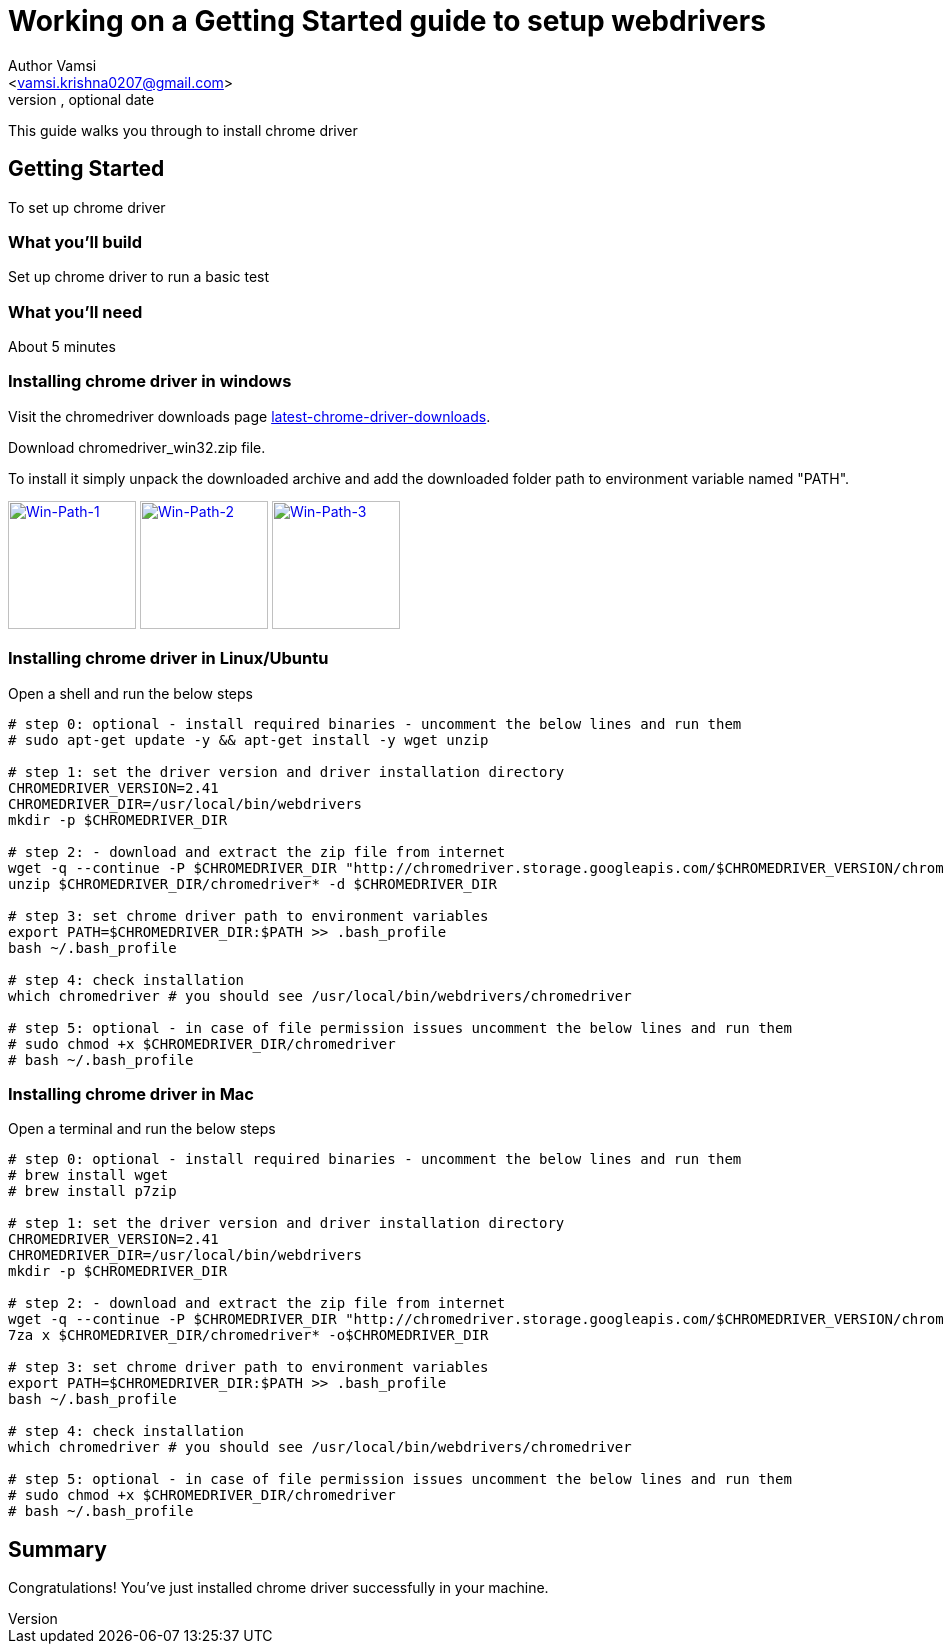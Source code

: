 = Working on a Getting Started guide to setup webdrivers
Optional Author Name <vamsi.krishna0207@gmail.com>
Optional version, optional date
:Author:    Author Vamsi
:Email:     <vamsi.krishna0207@gmail.com>
:Date:      09-09-2018 date
:Revision:  1.0

This guide walks you through to install chrome driver

== Getting Started
To set up chrome driver

=== What you’ll build
Set up chrome driver to run a basic test

=== What you'll need
About 5 minutes

=== Installing chrome driver in windows
Visit the chromedriver downloads page http://chromedriver.chromium.org/downloads[latest-chrome-driver-downloads^].

Download chromedriver_win32.zip file.

To install it simply unpack the downloaded archive and add the downloaded folder path to environment variable named "PATH".


ifndef::imagesdir[:imagesdir: ../assets/images]

image:https://github.com/vamsidarbhamulla/serenity-bdd-guides/blob/master/modules/ROOT/assets/images/win-env-1.png["Win-Path-1",width=128,link="https://github.com/vamsidarbhamulla/serenity-bdd-guides/blob/master/modules/ROOT/assets/images/win-env-1.png"]
image:win-env-2.png["Win-Path-2",width=128,link="win-env-2.png"]
image:../assets/images/win-env-3.png["Win-Path-3",width=128,link="../assets/images/win-env-3.png"]

=== Installing chrome driver in Linux/Ubuntu

Open a shell and run the below steps

[source,bash]
-----------------

# step 0: optional - install required binaries - uncomment the below lines and run them
# sudo apt-get update -y && apt-get install -y wget unzip

# step 1: set the driver version and driver installation directory
CHROMEDRIVER_VERSION=2.41
CHROMEDRIVER_DIR=/usr/local/bin/webdrivers
mkdir -p $CHROMEDRIVER_DIR

# step 2: - download and extract the zip file from internet
wget -q --continue -P $CHROMEDRIVER_DIR "http://chromedriver.storage.googleapis.com/$CHROMEDRIVER_VERSION/chromedriver_linux64.zip"
unzip $CHROMEDRIVER_DIR/chromedriver* -d $CHROMEDRIVER_DIR

# step 3: set chrome driver path to environment variables
export PATH=$CHROMEDRIVER_DIR:$PATH >> .bash_profile
bash ~/.bash_profile

# step 4: check installation
which chromedriver # you should see /usr/local/bin/webdrivers/chromedriver

# step 5: optional - in case of file permission issues uncomment the below lines and run them
# sudo chmod +x $CHROMEDRIVER_DIR/chromedriver
# bash ~/.bash_profile

-----------------

=== Installing chrome driver in Mac

Open a terminal and run the below steps

[source,bash]
-----------------

# step 0: optional - install required binaries - uncomment the below lines and run them
# brew install wget
# brew install p7zip

# step 1: set the driver version and driver installation directory
CHROMEDRIVER_VERSION=2.41
CHROMEDRIVER_DIR=/usr/local/bin/webdrivers
mkdir -p $CHROMEDRIVER_DIR

# step 2: - download and extract the zip file from internet
wget -q --continue -P $CHROMEDRIVER_DIR "http://chromedriver.storage.googleapis.com/$CHROMEDRIVER_VERSION/chromedriver_mac64.zip"
7za x $CHROMEDRIVER_DIR/chromedriver* -o$CHROMEDRIVER_DIR

# step 3: set chrome driver path to environment variables
export PATH=$CHROMEDRIVER_DIR:$PATH >> .bash_profile
bash ~/.bash_profile

# step 4: check installation
which chromedriver # you should see /usr/local/bin/webdrivers/chromedriver

# step 5: optional - in case of file permission issues uncomment the below lines and run them
# sudo chmod +x $CHROMEDRIVER_DIR/chromedriver
# bash ~/.bash_profile

-----------------

== Summary
Congratulations! You’ve just installed chrome driver successfully in your machine.
